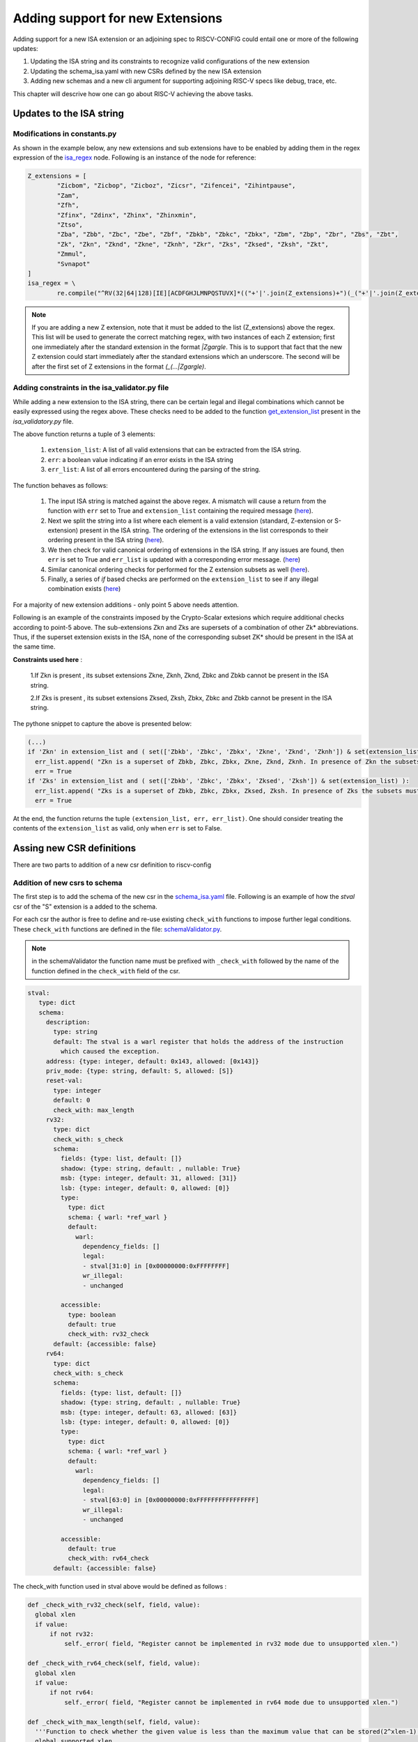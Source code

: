 #################################
Adding support for new Extensions
#################################

Adding support for a new ISA extension or an adjoining spec to RISCV-CONFIG could entail one or more of the following updates:

1. Updating the ISA string and its constraints to recognize valid configurations of the new
   extension
2. Updating the schema_isa.yaml with new CSRs defined by the new ISA extension
3. Adding new schemas and a new cli argument for supporting adjoining RISC-V specs like debug, trace, etc.

This chapter will descrive how one can go about RISC-V achieving the above tasks.

Updates to the ISA string
=========================

Modifications in constants.py
----------------------------------------

As shown in the example below, any new extensions and sub extensions have to be enabled by adding them in 
the regex expression of the `isa_regex <https://github.com/riscv/riscv-config/blob/master/riscv_config/constants.py>`_ node. Following is an instance of the node
for reference:

.. code-block:: python

  Z_extensions = [
          "Zicbom", "Zicbop", "Zicboz", "Zicsr", "Zifencei", "Zihintpause",
          "Zam",
          "Zfh",
          "Zfinx", "Zdinx", "Zhinx", "Zhinxmin",
          "Ztso",
          "Zba", "Zbb", "Zbc", "Zbe", "Zbf", "Zbkb", "Zbkc", "Zbkx", "Zbm", "Zbp", "Zbr", "Zbs", "Zbt",
          "Zk", "Zkn", "Zknd", "Zkne", "Zknh", "Zkr", "Zks", "Zksed", "Zksh", "Zkt",
          "Zmmul",
          "Svnapot"
  ]
  isa_regex = \
          re.compile("^RV(32|64|128)[IE][ACDFGHJLMNPQSTUVX]*(("+'|'.join(Z_extensions)+")(_("+'|'.join(Z_extensions)+"))*){,1}$")

.. note:: If you are adding a new Z extension, note that it must be added to the list (Z_extensions) above the regex.
   This list will be used to generate the correct matching regex, with two instances of each Z extension; first one
   immediately after the standard extension in the format `|Zgargle`. This is to support
   that fact that the new Z extension could start immediately after the standard extensions which an
   underscore. The second will be after the first set of Z extensions in the format `(_(...|Zgargle)`.


Adding constraints in the isa_validator.py file
---------------------------------------------------------

While adding a new extension to the ISA string, there can be certain legal and illegal combinations which cannot be
easily expressed using the regex above. These checks need to be added to the function
`get_extension_list <https://github.com/riscv-software-src/riscv-config/blob/master/riscv_config/isa_validator.py#L4>`_ 
present in the `isa_validatory.py` file.

The above function returns a tuple of 3 elements:

 1. ``extension_list``: A list of all valid extensions that can be extracted from the ISA string.
 2. ``err``: a boolean value indicating if an error exists in the ISA string
 3. ``err_list``: A list of all errors encountered during the parsing of the string.

The function behaves as follows:
 
  1. The input ISA string is matched against the above regex. A mismatch will cause a return from the
     function with ``err`` set to True and ``extension_list`` containing the required message 
     (`here <https://github.com/riscv-software-src/riscv-config/blob/master/riscv_config/isa_validator.py#L8-L11>`_).
  2. Next we split the string into a list where each element is a valid extension (standard,
     Z-extension or S-extension) present in the ISA string. The ordering of the extensions in the
     list corresponds to their ordering present in the ISA string (`here <https://github.com/riscv-software-src/riscv-config/blob/master/riscv_config/isa_validator.py#L14-L28>`_).
  3. We then check for valid canonical ordering of extensions in the ISA string. If any issues are
     found, then ``err`` is set to True and ``err_list`` is updated with a corresponding error message.
     (`here <https://github.com/riscv-software-src/riscv-config/blob/master/riscv_config/isa_validator.py#L29-L38>`_)

  4. Similar canonical ordering checks for performed for the Z extension subsets as well 
     (`here <https://github.com/riscv-software-src/riscv-config/blob/master/riscv_config/isa_validator.py#L40-L51>`_).
  5. Finally, a series of `if` based checks are performed on the ``extension_list`` to see if any
     illegal combination exists (`here <https://github.com/riscv-software-src/riscv-config/blob/master/riscv_config/isa_validator.py#L53-L58>`_)

For a majority of new extension additions - only point 5 above needs attention. 

Following is an example of the constraints imposed by the Crypto-Scalar extesions which require
additional checks according to point-5 above. The sub-extensions Zkn and Zks are supersets of a 
combination of other Zk* abbreviations. Thus, if the superset extension exists in the ISA, 
none of the corresponding subset ZK* should be present in the ISA at the same time.


**Constraints used here** : 

   1.If Zkn is present , its subset extensions Zkne, Zknh, Zknd, Zbkc and Zbkb cannot be present in the ISA string.  

   2.If Zks is present , its subset extensions Zksed, Zksh, Zbkx, Zbkc and Zbkb cannot be present in the ISA string.

The pythone snippet to capture the above is presented below:

.. code-block:: python

  (...)
  if 'Zkn' in extension_list and ( set(['Zbkb', 'Zbkc', 'Zbkx', 'Zkne', 'Zknd', 'Zknh']) & set(extension_list)):
    err_list.append( "Zkn is a superset of Zbkb, Zbkc, Zbkx, Zkne, Zknd, Zknh. In presence of Zkn the subsets must be ignored in the ISA string.")
    err = True
  if 'Zks' in extension_list and ( set(['Zbkb', 'Zbkc', 'Zbkx', 'Zksed', 'Zksh']) & set(extension_list) ):
    err_list.append( "Zks is a superset of Zbkb, Zbkc, Zbkx, Zksed, Zksh. In presence of Zks the subsets must be ignored in the ISA string.")
    err = True

At the end, the function returns the tuple ``(extension_list, err, err_list)``. One should consider
treating the contents of the ``extension_list`` as valid, only when ``err`` is set to False.

Assing new CSR definitions
===========================

There are two parts to addition of a new csr definition to riscv-config

Addition of new csrs to schema
------------------------------

The first step is to add the schema of the new csr in the `schema_isa.yaml
<https://github.com/riscv/riscv-config/blob/master/riscv_config/schemas/schema_isa.yaml>`_ file.
Following is an example of how the `stval` csr of the "S" extension is a added to the schema.

For each csr the author is free to define and re-use existing ``check_with`` functions to impose
further legal conditions. These ``check_with`` functions are defined in the file:
`schemaValidator.py <https://github.com/riscv/riscv-config/blob/master/riscv_config/schemaValidator.py>`_.

.. note:: in the schemaValidator the function name must be prefixed with ``_check_with`` followed by
   the name of the function defined in the ``check_with`` field of the csr.


.. code-block:: yaml

   stval:
      type: dict
      schema:
        description:
          type: string
          default: The stval is a warl register that holds the address of the instruction
            which caused the exception.
        address: {type: integer, default: 0x143, allowed: [0x143]}
        priv_mode: {type: string, default: S, allowed: [S]}
        reset-val:
          type: integer
          default: 0
          check_with: max_length
        rv32:
          type: dict
          check_with: s_check
          schema:
            fields: {type: list, default: []}
            shadow: {type: string, default: , nullable: True}
            msb: {type: integer, default: 31, allowed: [31]}
            lsb: {type: integer, default: 0, allowed: [0]}
            type:
              type: dict
              schema: { warl: *ref_warl }
              default:
                warl:
                  dependency_fields: []
                  legal:
                  - stval[31:0] in [0x00000000:0xFFFFFFFF]
                  wr_illegal:
                  - unchanged
    
            accessible:
              type: boolean
              default: true
              check_with: rv32_check
          default: {accessible: false}
        rv64:
          type: dict
          check_with: s_check
          schema:
            fields: {type: list, default: []}
            shadow: {type: string, default: , nullable: True}
            msb: {type: integer, default: 63, allowed: [63]}
            lsb: {type: integer, default: 0, allowed: [0]}
            type:
              type: dict
              schema: { warl: *ref_warl }
              default:
                warl:
                  dependency_fields: []
                  legal:
                  - stval[63:0] in [0x00000000:0xFFFFFFFFFFFFFFFF]
                  wr_illegal:
                  - unchanged
    
            accessible:
              default: true
              check_with: rv64_check
          default: {accessible: false}

The check_with function used in stval above would be defined as follows : 

.. code-block:: python

    def _check_with_rv32_check(self, field, value):
      global xlen
      if value:
          if not rv32:
              self._error( field, "Register cannot be implemented in rv32 mode due to unsupported xlen.")

    def _check_with_rv64_check(self, field, value):
      global xlen
      if value:
          if not rv64:
              self._error( field, "Register cannot be implemented in rv64 mode due to unsupported xlen.")

    def _check_with_max_length(self, field, value):
      '''Function to check whether the given value is less than the maximum value that can be stored(2^xlen-1).'''
      global supported_xlen
      global extensions
      maxv = max(supported_xlen)
      if value > (2**maxv) - 1:
          self._error(field, "Value exceeds max supported length")

    def _check_with_s_check(self, field, value):
        s = 18
        check = False
        if 'implemented' in value:
            if value['implemented']:
                check = True
        if 'accessible' in value:
            if value['accessible']:
                check = True

        if rv64 and check:
            mxl = format(extensions, '#066b')
            if (mxl[65 - s:66 - s] != '1'):
                self._error(field, "should not be implemented since S is not present")

        elif rv32 and check:
            mxl = format(extensions, '#034b')
            if (mxl[33 - s:34 - s] != '1'):
                self._error(field, "should not be implemented S is not present")


          
          
Adding default setters in checker.py
------------------------------------

The next step in adding a new csr definition is to add its default values. This is done in
`checker.py <https://github.com/riscv/riscv-config/blob/master/riscv_config/checker.py>`_

Example of adding a default setter for `stval` is show below. This code basically makes the stval
csr accessible by default when the "S" extension is enabled in the ISA string.

.. code-block:: python
   
   schema_yaml['stval']['default_setter'] = sregsetter
   
.. code-block:: python
  
   def sregset():
    '''Function to set defaults based on presence of 'S' extension.'''
    global inp_yaml
    temp = {'rv32': {'accessible': False}, 'rv64': {'accessible': False}}
    if 'S' in inp_yaml['ISA']:
      if 32 in inp_yaml['supported_xlen']:
        temp['rv32']['accessible'] = True
      if 64 in inp_yaml['supported_xlen']:
        temp['rv64']['accessible'] = True
    return temp

          

Adding support for Adjoining RISC-V specs
=========================================

Adding new CLI
--------------

For supporting any new adjoining specs, they need to be supplied via a new cli (command line
interface) argument. This new argument needs to be added in the to the parser module in 
`Utils.py <https://github.com/riscv/riscv-config/tree/master/riscv_config/utils.py#L106>`_.

The code below shows an example of how the debug spec is added as an argument to the cli parser
module:

.. code-block:: python

   parser.add_argument('--debug_spec', '-dspec', type=str, metavar='YAML', default=None, help='The YAML which contains the debug csr specs.') 


Adding a new schema
-------------------

Each new adjoining spec must have a YAML schema defined in the `schemas
<https://github.com/riscv/riscv-config/tree/master/riscv_config/schemas>`_ directory.


Adding checks through checker.py and SchemaValidator.py
-------------------------------------------------------

The user might want to add more custom checks in checker.py and SchemaValidator.py for the adjoining
spec.

For example the check_debug_specs() is a function that ensures the isa and debug specifications 
conform to their schemas. For details on check_debug_specs() check here : :ref:`checker`.

Details on the checks like s_debug_check() and u_debug_check, that can also be added to 
SchemaValidator.py are here: :ref:`schemaValidator`.

Modifications in Constants.py
-----------------------------

The new schema must be added in the constants.py to detect its path globally across other files.

.. code-block:: python

     debug_schema = os.path.join(root, 'schemas/schema_debug.yaml')
     
Performing new spec checks
--------------------------

Finally, in the main.py file the user must call the relevant functions from checker.py for
validating the inputs against the schema.


.. code-block:: python

        if args.debug_spec is not None:
            if args.isa_spec is None:
             logger.error(' Isa spec missing, Compulsory for debug')
            checker.check_debug_specs(os.path.abspath(args.debug_spec), isa_file, work_dir, True, args.no_anchors)
           


